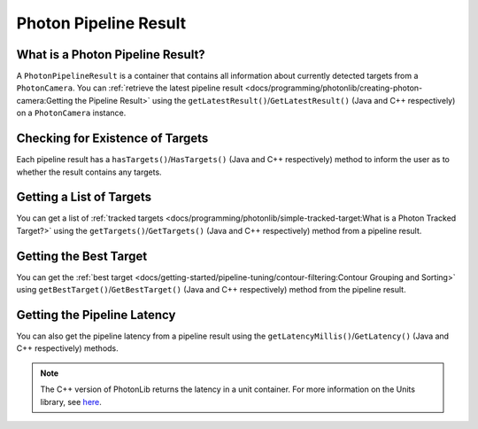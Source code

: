 Photon Pipeline Result
======================

What is a Photon Pipeline Result?
---------------------------------

A ``PhotonPipelineResult`` is a container that contains all information about currently detected targets from a ``PhotonCamera``. You can :ref:`retrieve the latest pipeline result <docs/programming/photonlib/creating-photon-camera:Getting the Pipeline Result>` using the ``getLatestResult()``/``GetLatestResult()`` (Java and C++ respectively) on a ``PhotonCamera`` instance.

Checking for Existence of Targets
---------------------------------
Each pipeline result has a ``hasTargets()``/``HasTargets()`` (Java and C++ respectively) method to inform the user as to whether the result contains any targets.

.. tabs::
   .. code-tab:: java

      // Check if the latest result has any targets.
      boolean hasTargets = result.hasTargets();

   .. code-tab:: c++

      // Check if the latest result has any targets.
      bool hasTargets = result.HasTargets();


Getting a List of Targets
-------------------------
You can get a list of :ref:`tracked targets <docs/programming/photonlib/simple-tracked-target:What is a Photon Tracked Target?>` using the ``getTargets()``/``GetTargets()`` (Java and C++ respectively) method from a pipeline result.

.. tabs::
   .. code-tab:: java

      // Get a list of currently tracked targets.
      List<PhotonTrackedTarget> targets = result.getTargets();

   .. code-tab:: c++

      // Get a list of currently tracked targets.
      wpi::ArrayRef<photonlib::PhotonTrackedTarget> targets = result.GetTargets();

Getting the Best Target
-----------------------
You can get the :ref:`best target <docs/getting-started/pipeline-tuning/contour-filtering:Contour Grouping and Sorting>` using ``getBestTarget()``/``GetBestTarget()`` (Java and C++ respectively) method from the pipeline result.

.. tabs::
   .. code-tab:: java

      // Get the current best target.
      PhotonTrackedTarget target = result.getBestTarget();

   .. code-tab:: c++

      // Get a list of currently tracked targets.
      photonlib::PhotonTrackedTarget target = result.GetBestTarget();

Getting the Pipeline Latency
----------------------------
You can also get the pipeline latency from a pipeline result using the ``getLatencyMillis()``/``GetLatency()`` (Java and C++ respectively) methods.

.. tabs::
   .. code-tab:: java

      // Get the pipeline latency.
      double latencySeconds = getLatencyMillis() / 1000.0;

   .. code-tab:: c++

      // Get the pipeline latency.
      units::second_t latency = GetLatency();

.. note:: The C++ version of PhotonLib returns the latency in a unit container. For more information on the Units library, see `here <https://docs.wpilib.org/en/stable/docs/software/basic-programming/cpp-units.html>`_.
